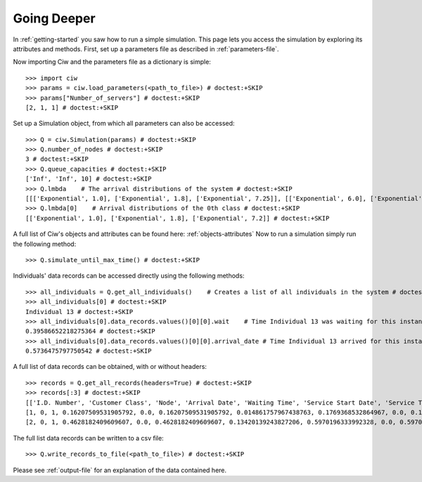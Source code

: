 Going Deeper
============

In :ref:`getting-started` you saw how to run a simple simulation. This page lets you access the simulation by exploring its attributes and methods.
First, set up a parameters file as described in :ref:`parameters-file`.

Now importing Ciw and the parameters file as a dictionary is simple::

    >>> import ciw
    >>> params = ciw.load_parameters(<path_to_file>) # doctest:+SKIP
    >>> params["Number_of_servers"] # doctest:+SKIP
    [2, 1, 1] # doctest:+SKIP

Set up a Simulation object, from which all parameters can also be accessed::

    >>> Q = ciw.Simulation(params) # doctest:+SKIP
    >>> Q.number_of_nodes # doctest:+SKIP
    3 # doctest:+SKIP
    >>> Q.queue_capacities # doctest:+SKIP
    ['Inf', 'Inf', 10] # doctest:+SKIP
    >>> Q.lmbda    # The arrival distributions of the system # doctest:+SKIP
    [[['Exponential', 1.0], ['Exponential', 1.8], ['Exponential', 7.25]], [['Exponential', 6.0], ['Exponential', 4.5], ['Exponential', 2.0]]] # doctest:+SKIP
    >>> Q.lmbda[0]    # Arrival distributions of the 0th class # doctest:+SKIP
    [['Exponential', 1.0], ['Exponential', 1.8], ['Exponential', 7.2]] # doctest:+SKIP

A full list of Ciw's objects and attributes can be found here: :ref:`objects-attributes`
Now to run a simulation simply run the following method::

    >>> Q.simulate_until_max_time() # doctest:+SKIP

Individuals' data records can be accessed directly using the following methods::

    >>> all_individuals = Q.get_all_individuals()    # Creates a list of all individuals in the system # doctest:+SKIP
    >>> all_individuals[0] # doctest:+SKIP
    Individual 13 # doctest:+SKIP
    >>> all_individuals[0].data_records.values()[0][0].wait    # Time Individual 13 was waiting for this instance of service # doctest:+SKIP
    0.39586652218275364 # doctest:+SKIP
    >>> all_individuals[0].data_records.values()[0][0].arrival_date # Time Individual 13 arrived for this instance of service # doctest:+SKIP
    0.5736475797750542 # doctest:+SKIP

A full list of data records can be obtained, with or without headers::
    
    >>> records = Q.get_all_records(headers=True) # doctest:+SKIP
    >>> records[:3] # doctest:+SKIP
    [['I.D. Number', 'Customer Class', 'Node', 'Arrival Date', 'Waiting Time', 'Service Start Date', 'Service Time', 'Service End Date', 'Time Blocked', 'Exit Date'], # doctest:+SKIP
    [1, 0, 1, 0.16207509531905792, 0.0, 0.16207509531905792, 0.014861757967438763, 0.1769368532864967, 0.0, 0.1769368532864967], # doctest:+SKIP
    [2, 0, 1, 0.4628182409609607, 0.0, 0.4628182409609607, 0.13420139243827206, 0.5970196333992328, 0.0, 0.5970196333992328]] # doctest:+SKIP


The full list data records can be written to a csv file::

    >>> Q.write_records_to_file(<path_to_file>) # doctest:+SKIP

Please see :ref:`output-file` for an explanation of the data contained here.
